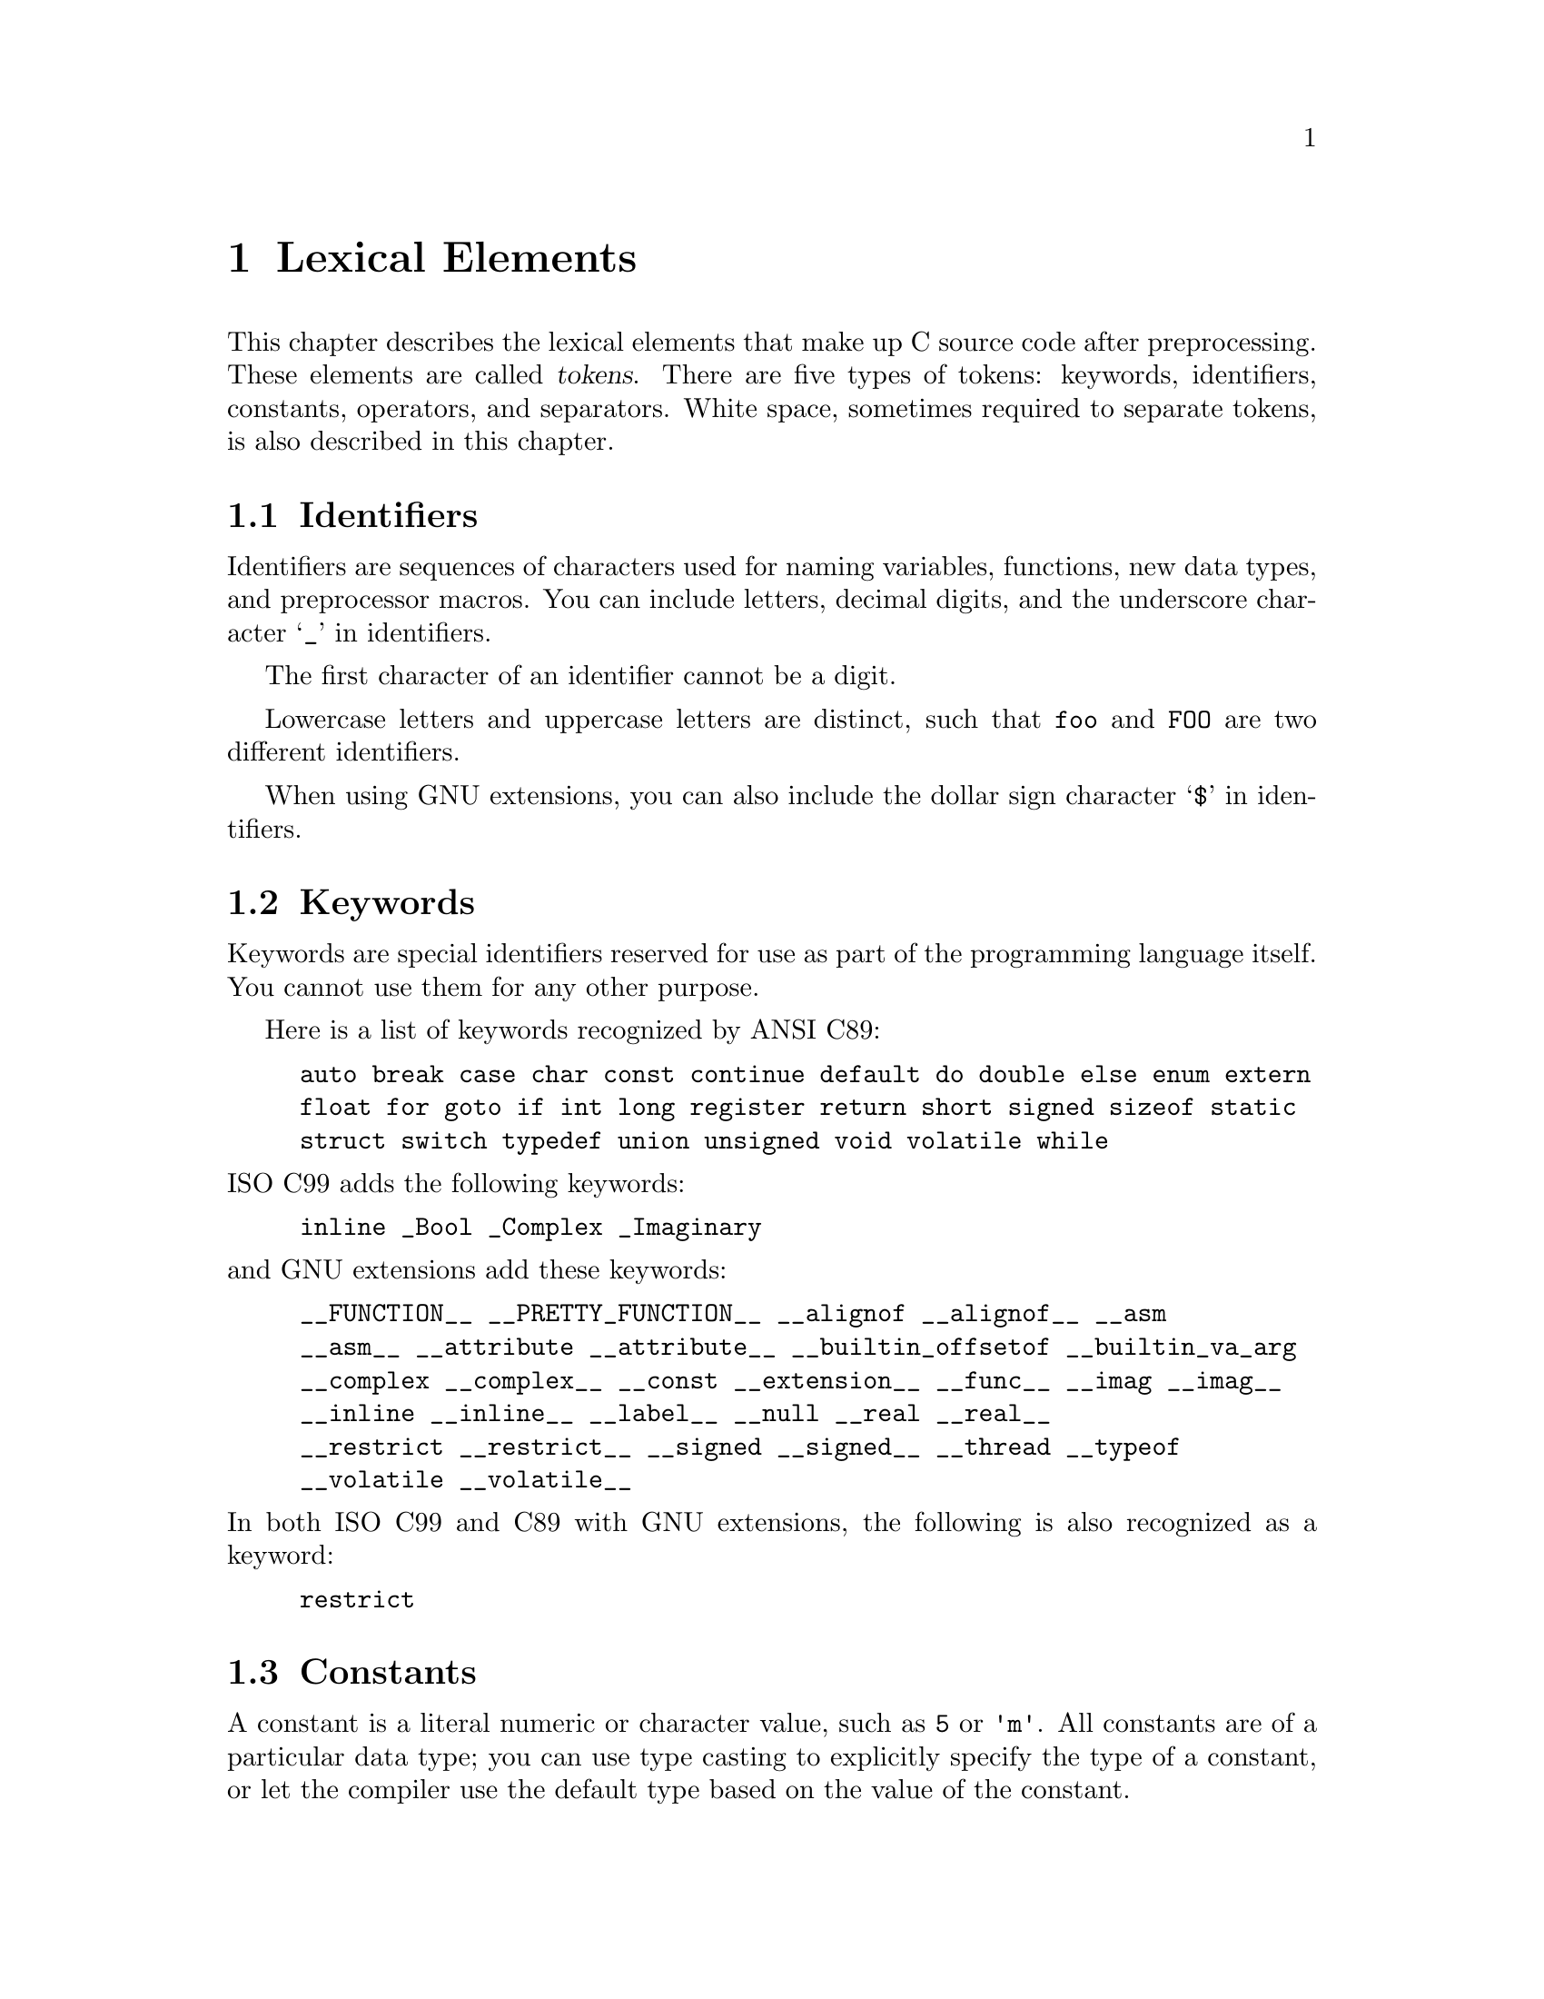 
@c This is part of The GNU C Reference Manual
@c Copyright (C) 2004-2009 Free Software Foundation, Inc.
@c See the file gnu-c-manual.texi for copying conditions.

@node Lexical Elements
@chapter Lexical Elements
@cindex lexical elements

This chapter describes the lexical elements that make up C source code
after preprocessing.  These elements are called @dfn{tokens}. There are
five types of tokens:  keywords, identifiers, constants, operators, and
separators.  White space, sometimes required to separate tokens, is also
described in this chapter.

@menu
* Identifiers::
* Keywords::
* Constants::
* Operators::
* Separators::
* White Space::
@end menu


@node Identifiers
@section Identifiers
@cindex identifiers

Identifiers are sequences of characters used for naming variables,
functions, new data types, and preprocessor macros.  You can include
letters, decimal digits, and the underscore character @samp{_} in
identifiers.

The first character of an identifier cannot be a digit.

Lowercase letters and uppercase letters are distinct, such that
@code{foo} and @code{FOO} are two different identifiers.

When using GNU extensions, you can also include the dollar sign
character @samp{$} in identifiers.


@node Keywords
@section Keywords
@cindex keywords

Keywords are special identifiers reserved for use as part of the
programming language itself.  You cannot use them for any other purpose.  

Here is a list of keywords recognized by ANSI C89:

@example
auto break case char const continue default do double else enum extern
float for goto if int long register return short signed sizeof static
struct switch typedef union unsigned void volatile while
@end example

@noindent
ISO C99 adds the following keywords:

@example
inline _Bool _Complex _Imaginary
@end example

@noindent
and GNU extensions add these keywords:

@example
__FUNCTION__ __PRETTY_FUNCTION__ __alignof __alignof__ __asm
__asm__ __attribute __attribute__ __builtin_offsetof __builtin_va_arg
__complex __complex__ __const __extension__ __func__ __imag __imag__ 
__inline __inline__ __label__ __null __real __real__ 
__restrict __restrict__ __signed __signed__ __thread __typeof
__volatile __volatile__ 
@end example

@noindent
In both ISO C99 and C89 with GNU extensions, the following is also
recognized as a keyword:
@example
restrict
@end example

@node Constants
@section Constants
@cindex constants

A constant is a literal numeric or character value, such as @code{5}
or @code{'m'}.  All constants are of a particular data type; you can
use type casting to explicitly specify the type of a constant, or let
the compiler use the default type based on the value of the constant.

@menu 
* Integer Constants::
* Character Constants::
* Real Number Constants::
* String Constants::
@end menu


@node Integer Constants
@subsection Integer Constants
@cindex integer constants
@cindex constants, integer

An integer constant is a sequence of digits, with an optional prefix to denote a number base.

If the sequence of digits is preceded by @code{0x} or @code{0X} (zero x or
zero X), then the constant is considered to be hexadecimal (base 16).  Hexadecimal
values may use the digits from 0 to 9, as well as the letters @code{a} to
@code{f} and @code{A} to @code{F}. Here are some examples:

@example
@group
0x2f
0x88
0xAB43
0xAbCd
0x1
@end group
@end example

If the first digit is 0 (zero), and the next character is not @samp{x} or
@samp{X}, then the constant is considered to be octal (base 8).
Octal values may only use the digits from 0 to 7; 8 and 9 are not allowed.
Here are some examples:

@example
@group
057
012
03
0241
@end group
@end example

In all other cases, the sequence of digits is assumed to be
decimal (base 10).  Decimal values may use the digits from
0 to 9. Here are some examples:

@example
@group
459
23901
8
12
@end group
@end example

There are various integer data types, for short integers, long integers,
signed integers, and unsigned integers.  You can force an integer constant
to be of a long and/or unsigned integer type by appending a sequence
of one or more letters to the end of the constant:
@table @code

@item u
@itemx U
Unsigned integer type.

@item l
@itemx L
Long integer type.

@end table

For example, @code{45U} is an @code{unsigned int} constant.  You can
also combine letters: @code{45UL} is an @code{unsigned long int} constant.
(The letters may be used in any order.) 

Both ISO C99 and GNU C extensions add the integer types @code{long long int}
and @code{unsigned long long int}.  You can use two @samp{L}s to get a
@code{long long int} constant; add a @samp{U} to that and you have an
@code{unsigned long long int} constant.  For example: @code{45ULL}.


@node Character Constants
@subsection Character Constants
@cindex character constants
@cindex constants, character

A character constant is usually a single character enclosed within single
quotation marks, such as @code{'Q'}.  A character constant is of type
@code{int} by default.

Some characters, such as the single quotation mark character itself,
cannot be represented using only one character.  To represent such characters,
there are several ``escape sequences'' that you can use:


@table @code

@item \\
Backslash character.

@item \?
Question mark character.

@item \'
Single quotation mark.

@item \"
Double quotation mark.

@item \a
Audible alert.

@item \b
Backspace character.

@item \e
<ESC> character.  (This is a GNU extension.)

@item \f
Form feed.

@item \n
Newline character.

@item \r
Carriage return.

@item \t
Horizontal tab.

@item \v
Vertical tab.

@item \o, \oo, \ooo
Octal number.

@item \xh, \xhh, \xhhh, @dots{}
Hexadecimal number.

@end table

To use any of these escape sequences, enclose the sequence in single
quotes, and treat it as if it were any other character.  For example,
the letter m is @code{'m'} and the newline character is @code{'\n'}.

The octal number escape sequence is the backslash character followed by
one, two, or three octal digits (0 to 7). For example, 101 is the
octal equivalent of 65, which is the ASCII character @code{'A'}. Thus,
the character constant @code{'\101'} is the same as the character
constant @code{'A'}.

The hexadecimal escape sequence is the backslash character, followed
by @code{x} and an unlimited number of hexadecimal digits (0 to 9, and
@code{a} to @code{f} or @code{A} to @code{F}).

While the length of possible hexadecimal digit strings is unlimited, the number
of character constants in any given character set is not.  (The much-used
extended ASCII character set, for example, has only 256 characters in it.) 
If you try to use a hexadecimal value that is outside the range of characters,
you will get a compile-time error.


@node Real Number Constants
@subsection Real Number Constants
@cindex floating point constants
@cindex constants, floating point
@cindex real number constants
@cindex constants, real number

A real number constant is a value that represents a fractional (floating
point) number.  It consists of a sequence of digits which represents the
integer (or ``whole'') part of the number, a decimal point, and
a sequence of digits which represents the fractional part.

Either the integer part or the fractional part may be omitted, but not
both.  Here are some examples:


@example
@group
double a, b, c, d, e, f;

a = 4.7;

b = 4.;

c = 4;

d = .7;

e = 0.7;
@end group
@end example

@noindent
(In the third assignment statement, the integer constant 4 is automatically
converted from an integer value to a double value.)

Real number constants can also be followed by @code{e} or
@code{E}, and an integer exponent.  The exponent can be either positive
or negative.


@example
@group
double x, y;

x = 5e2;   /* @r{@code{x} is 5 * 100, or 500.0.} */
y = 5e-2;  /* @r{@code{y} is 5 * (1/100), or 0.05.} */
@end group
@end example

You can append a letter to the end of a real number constant
to cause it to be of a particular type.  If you append the letter
F (or f) to a real number constant, then its type is @code{float}.
If you append the letter L (or l), then its type is @code{long double}.
If you do not append any letters, then its type is @code{double}.


@node String Constants
@subsection String Constants
@cindex string constants
@cindex string literals

A string constant is a sequence of zero or more characters, digits,
and escape sequences enclosed within double quotation marks.  A string
constant is of type ``array of characters''.  All string constants contain a
null termination character (@code{\0}) as their last character.  Strings
are stored as arrays of characters, with no inherent size attribute.
The null termination character lets string-processing functions know
where the string ends.

Adjacent string constants are concatenated (combined) into
one string, with the null termination character added to the end of
the final concatenated string.

A string cannot contain double quotation marks, as double
quotation marks are used to enclose the string.  To include
the double quotation mark character in a string, use the @code{\"}
escape sequence.  You can use any of the escape sequences that can
be used as character constants in strings.  Here are some example
of string constants:

@example
@group
/* @r{This is a single string constant.} */
"tutti frutti ice cream"

/* @r{These string constants will be concatenated, same as above.} */
"tutti " "frutti" " ice " "cream"

/* @r{This one uses two escape sequences.} */
"\"hello, world!\""
@end group
@end example

@noindent
If a string is too long to fit on one line, you can use a backslash @code{\}
to break it up onto separate lines.

@example
@group
"Today's special is a pastrami sandwich on rye bread with \
a potato knish and a cherry soda."
@end group
@end example

@noindent
Adjacent strings are automatically concatenated, so you can also have string
constants span multiple lines by writing them as separate, adjacent, strings.
For example:

@example
@group
"Tomorrow's special is a corned beef sandwich on "
"pumpernickel bread with a kasha knish and seltzer water."
@end group
@end example

@noindent
is the same as

@example
@group
"Tomorrow's special is a corned beef sandwich on \
pumpernickel bread with a kasha knish and seltzer water."
@end group
@end example

To insert a newline character into the string, so that when the string
is printed it will be printed on two different lines, you can use the newline
escape sequence @samp{\n}.

@example
printf ("potato\nknish");
@end example

@noindent
prints

@example
@group
potato
knish
@end group
@end example

@c TJR: Removing this paragraph until we can determine for sure what
@c limit (including ``no limit'') GCC imposes on string constant length.
@c
@c All ANSI C89 systems must support string constants of at least 509
@c characters after concatenation of adjacent literals.   GCC appears not
@c to have a fixed limit (string constants of hundreds of Megabytes will
@c work).

@c ANSI C89, sec 5.2.4.1, ``Translation Limits''.

@node Operators
@section Operators
@cindex operators as lexical elements

An operator is a special token that performs an operation, such as
addition or subtraction, on either one, two, or three operands.
Full coverage of operators can be found in a later
chapter.  @xref{Expressions and Operators}.


@node Separators
@section Separators
@cindex separators

A separator separates tokens.  White space (see next section) is a
separator, but it is not a token.  The other separators are all
single-character tokens themselves:

@example
( ) [ ] @{ @} ; , . :
@end example


@node White Space
@section White Space
@cindex white space

White space is the collective term used for several characters:
the space character, the tab character, the newline character, the
vertical tab character, and the form-feed character.
White space is ignored (outside of string 
and character constants), and is therefore optional, except when it is
used to separate tokens.  This means that

@example
@group
#include <stdio.h>

int
main()
@{
  printf( "hello, world\n" );
  return 0;
@}
@end group
@end example

@noindent
and

@example
@group
#include <stdio.h> int main()@{printf("hello, world\n");
return 0;@}
@end group
@end example

@noindent
are functionally the same program.

Although you must use white space to separate many tokens, no
white space is required between operators and operands, nor is
it required between other separators and that which they separate.


@example
@group
/* @r{All of these are valid.} */

x++;
x ++ ;
x=y+z;
x = y + z ;
x=array[2];
x = array [ 2 ] ;
fraction=numerator / *denominator_ptr;
fraction = numerator / * denominator_ptr ;
@end group
@end example

@noindent
Furthermore, wherever one space is allowed, any amount of white space
is allowed.

@example
@group
/* @r{These two statements are functionally identical.} */
x++;

x
       ++       ;
@end group
@end example

In string constants, spaces and tabs are not ignored; rather, they are
part of the string.  Therefore,

@example
"potato knish"
@end example

@noindent
is not the same as

@example
"potato                        knish"
@end example
